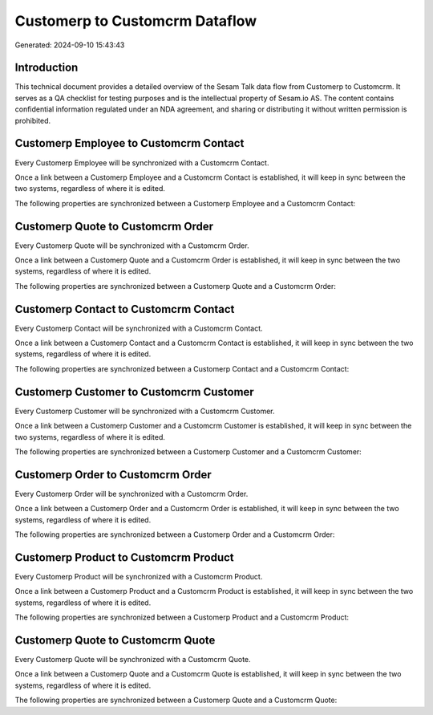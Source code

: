 ===============================
Customerp to Customcrm Dataflow
===============================

Generated: 2024-09-10 15:43:43

Introduction
------------

This technical document provides a detailed overview of the Sesam Talk data flow from Customerp to Customcrm. It serves as a QA checklist for testing purposes and is the intellectual property of Sesam.io AS. The content contains confidential information regulated under an NDA agreement, and sharing or distributing it without written permission is prohibited.

Customerp Employee to Customcrm Contact
---------------------------------------
Every Customerp Employee will be synchronized with a Customcrm Contact.

Once a link between a Customerp Employee and a Customcrm Contact is established, it will keep in sync between the two systems, regardless of where it is edited.

The following properties are synchronized between a Customerp Employee and a Customcrm Contact:

.. list-table::
   :header-rows: 1

   * - Customerp Employee Property
     - Customcrm Contact Property
     - Customcrm Data Type


Customerp Quote to Customcrm Order
----------------------------------
Every Customerp Quote will be synchronized with a Customcrm Order.

Once a link between a Customerp Quote and a Customcrm Order is established, it will keep in sync between the two systems, regardless of where it is edited.

The following properties are synchronized between a Customerp Quote and a Customcrm Order:

.. list-table::
   :header-rows: 1

   * - Customerp Quote Property
     - Customcrm Order Property
     - Customcrm Data Type


Customerp Contact to Customcrm Contact
--------------------------------------
Every Customerp Contact will be synchronized with a Customcrm Contact.

Once a link between a Customerp Contact and a Customcrm Contact is established, it will keep in sync between the two systems, regardless of where it is edited.

The following properties are synchronized between a Customerp Contact and a Customcrm Contact:

.. list-table::
   :header-rows: 1

   * - Customerp Contact Property
     - Customcrm Contact Property
     - Customcrm Data Type


Customerp Customer to Customcrm Customer
----------------------------------------
Every Customerp Customer will be synchronized with a Customcrm Customer.

Once a link between a Customerp Customer and a Customcrm Customer is established, it will keep in sync between the two systems, regardless of where it is edited.

The following properties are synchronized between a Customerp Customer and a Customcrm Customer:

.. list-table::
   :header-rows: 1

   * - Customerp Customer Property
     - Customcrm Customer Property
     - Customcrm Data Type


Customerp Order to Customcrm Order
----------------------------------
Every Customerp Order will be synchronized with a Customcrm Order.

Once a link between a Customerp Order and a Customcrm Order is established, it will keep in sync between the two systems, regardless of where it is edited.

The following properties are synchronized between a Customerp Order and a Customcrm Order:

.. list-table::
   :header-rows: 1

   * - Customerp Order Property
     - Customcrm Order Property
     - Customcrm Data Type


Customerp Product to Customcrm Product
--------------------------------------
Every Customerp Product will be synchronized with a Customcrm Product.

Once a link between a Customerp Product and a Customcrm Product is established, it will keep in sync between the two systems, regardless of where it is edited.

The following properties are synchronized between a Customerp Product and a Customcrm Product:

.. list-table::
   :header-rows: 1

   * - Customerp Product Property
     - Customcrm Product Property
     - Customcrm Data Type


Customerp Quote to Customcrm Quote
----------------------------------
Every Customerp Quote will be synchronized with a Customcrm Quote.

Once a link between a Customerp Quote and a Customcrm Quote is established, it will keep in sync between the two systems, regardless of where it is edited.

The following properties are synchronized between a Customerp Quote and a Customcrm Quote:

.. list-table::
   :header-rows: 1

   * - Customerp Quote Property
     - Customcrm Quote Property
     - Customcrm Data Type


